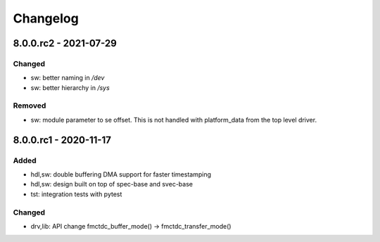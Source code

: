 ..
  SPDX-License-Identifier: CC-0.0
  SPDX-FileCopyrightText: 2019 CERN

=========
Changelog
=========

8.0.0.rc2 - 2021-07-29
======================
Changed
-------
- sw: better naming in `/dev`
- sw: better hierarchy in `/sys`

Removed
-------
- sw: module parameter to se offset. This is not handled with platform_data from
  the top level driver.

8.0.0.rc1 - 2020-11-17
======================
Added
-----
- hdl,sw: double buffering DMA support for faster timestamping
- hdl,sw: design built on top of spec-base and svec-base
- tst: integration tests with pytest

Changed
-------
- drv,lib: API change fmctdc_buffer_mode() -> fmctdc_transfer_mode()
